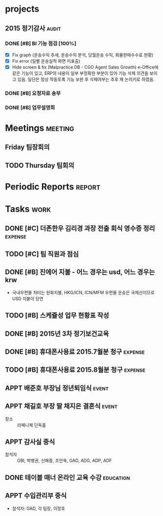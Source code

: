 #+LAST_MOBILE_CHANGE: 2015-09-15 21:19:53
* projects
** 2015 정기감사                                                      :audit:
*** DONE [#B] BI 기능 점검 [100%]
    CLOSED: [2015-10-02 Fri 10:20] SCHEDULED: <2015-09-15 화>
    :PROPERTIES:
    :ID:       39B8EE6C-0436-49C4-A719-5ED3FE34B5B0
    :END:
    - [X] Fix graph (운송수익 추세, 운송수익 분석, 당월운송 수익, 화물판매수수료 현황)
    - [X] Fix error (일별 운송실적 화면 미표출)
    - [X] Hide screen & fix (Malpractice DB - CGO Agent Sales Growth)
       e-Office에 같은 기능이 있고, ERP의 내용이 일부 부정확한 부분이 있어 기능 삭제 의견을 보이고 있음. 일단은 정상 작동토록 기능 보완 후 삭제여부는 추후 재 논의키로 하였음.
*** DONE [#B] 요청자료 송부
    CLOSED: [2015-09-15 Tue 21:19] DEADLINE: <2015-09-15 화>
    :PROPERTIES:
    :ID:       AB8E1930-B78A-4D16-85AA-C50C99AA31E1
    :END:
*** DONE [#B] 업무설명회
    CLOSED: [2015-09-16 Wed 10:38] SCHEDULED: <2015-09-16 수>
    :PROPERTIES:
    :ID:       ADB652CF-4479-4C20-939A-60554F3215FC
    :END:

* Meetings                                                          :meeting:
** Friday 팀장회의
   SCHEDULED: <2015-09-18 Mon 09:00-10:00 +1w>
   :PROPERTIES:
   :ID:       67E4D1D8-9092-47A1-A87D-8FD118B0C50F
   :END:
** TODO Thursday 팀회의
   SCHEDULED: <2015-09-17 Thu 15:00-16:00 +1w>
   :PROPERTIES:
   :ID:       BF602BBD-DC9A-4564-9C0F-7E525D6EE4E4
   :END:
* Periodic Reports                                                   :report:
* Tasks                                                                :work:
** DONE [#C] 더존한우 김리경 과장 전출 회식 영수증 정리             :expense:
   CLOSED: [2015-09-14 Mon 09:20] SCHEDULED: <2015-09-14 월>
   :PROPERTIES:
   :ID:       5FA486E0-FD04-4713-9424-AF0D79460C7A
   :END:
** TODO [#C] 팀 직원과 점심
   DEADLINE: <2015-09-24 목>
   :PROPERTIES:
   :ID:       74BD2959-37DE-46F2-82FB-1472918ADD54
   :END:
** DONE [#B] 진에어 지불 - 어느 경우는 usd, 어느 경우는 krw
   CLOSED: [2015-09-14 Mon 08:49] SCHEDULED: <2015-09-14 월>
   :PROPERTIES:
   :ID:       D86067EB-46EC-46A8-AE33-C85D926C76D4
   :END:
   - 국내우편물 챠터는 원화지불, HKG/ICN, ICN/MFM 우편물 운송은 국제선이므로 USD 지불이 당연
** TODO [#B] 스케쥴성 업무 현황표 작성
   :PROPERTIES:
   :ID:       1E412FAF-5BE3-4BE9-8A7C-BF6F29B2BC56
   :END:
** DONE [#B] 2015년 3차 정기보건교육
   CLOSED: [2015-09-30 Wed 08:26] DEADLINE: <2015-09-15 Tue>
   :PROPERTIES:
   :ID:       9A2FC85D-7D77-41F7-ABA4-2A263411094A
   :END:
** DONE [#B] 휴대폰사용료 2015.7월분 청구                           :expense:
   CLOSED: [2015-09-14 Mon 09:25] DEADLINE: <2015-09-14 Mon>
   :PROPERTIES:
   :ID:       6DEAB795-68FE-416E-B8BD-27884B015CB5
   :END:
** TODO [#B] 휴대폰사용료 2015.8월분 청구                           :expense:
   DEADLINE: <2015-09-21 Mon>
   :PROPERTIES:
   :ID:       84D89EF8-CE12-4E4F-AAC5-9F74FCB91DF4
   :END:
** APPT 배준호 부장님 정년퇴임식                                      :event:
   SCHEDULED: <2015-09-16 Wed 18:00>
   :PROPERTIES:
   :ID:       6A500F0B-EE6F-4536-9E66-6FD987A2336F
   :END:
** APPT 채길호 부장 딸 채지은 결혼식                                  :event:
   SCHEDULED: <2015-10-03 Sat 11:00>
   :PROPERTIES:
   :ID:       B3337AD3-3CF4-4AF1-9F7C-EA5DC928CA61
   :END:
   - 장소 :: 라페니체 단독홀
** APPT 감사실 중식
   SCHEDULED: <2015-09-18 Fri 12:00>
   :PROPERTIES:
   :ID:       B7D12E0E-749B-4770-889C-3C4C1083EE64
   :END:
   - 참석자 :: GBI, 박병권, 신해중, 조만옥, GAD, ADG, ADP, ADF
** DONE 테이블 매너 온라인 교육 수강                              :education:
   CLOSED: [2015-10-02 Fri 10:21] DEADLINE: <2015-09-25 Fri>
   :PROPERTIES:
   :ID:       39467317-7353-4A7A-9E0F-6305E653BF92
   :END:
** APPT 수입관리부 중식
   SCHEDULED: <2015-10-14 Wed 12:00>
   :PROPERTIES:
   :ID:       D8DCB9C2-C840-460A-8777-D8031F78D184
   :END:
   - 참석자: GAD, 각 팀장, 이정호
